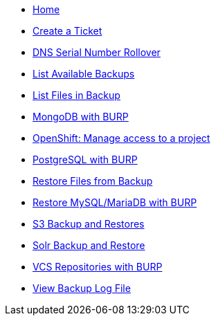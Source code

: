 * xref:index.adoc[Home]

* xref:create_ticket.adoc[Create a Ticket]
* xref:dns_serial_number_rollover.adoc[DNS Serial Number Rollover]
* xref:list_available_backups.adoc[List Available Backups]
* xref:list_files_backup.adoc[List Files in Backup]
* xref:mongodb_burp.adoc[MongoDB with BURP]
* xref:openshift_project_access.adoc[OpenShift: Manage access to a project]
* xref:postgresql_burp.adoc[PostgreSQL with BURP]
* xref:restore_from_backup.adoc[Restore Files from Backup]
* xref:restore_mysql_burp.adoc[Restore MySQL/MariaDB with BURP]
* xref:s3_backup_restores.adoc[S3 Backup and Restores]
* xref:solr_backup_restore.adoc[Solr Backup and Restore]
* xref:vcs_repos_burp.adoc[VCS Repositories with BURP]
* xref:view_backup_log_file.adoc[View Backup Log File]
